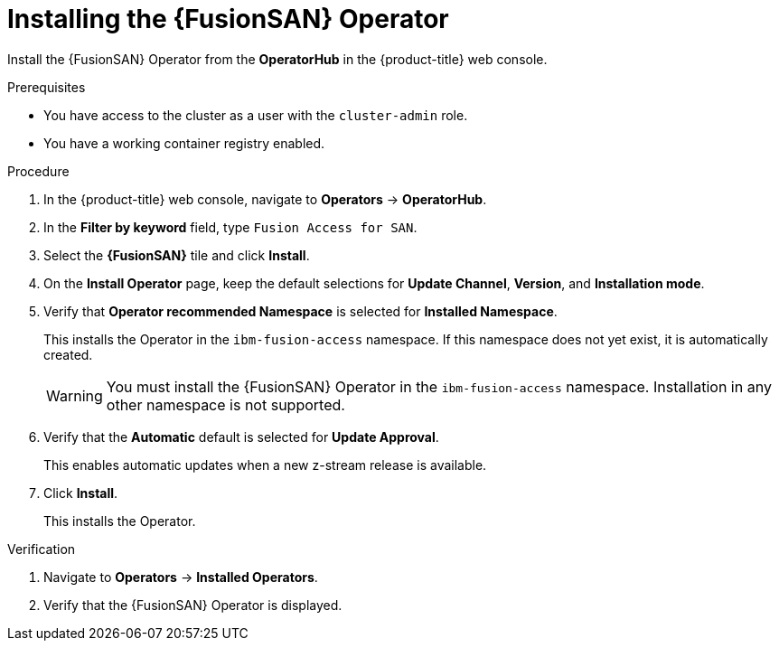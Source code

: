 // Module included in the following assemblies:
//
// * virt/fusion_access_SAN/install-configure-fusion-access-san.adoc

:_mod-docs-content-type: PROCEDURE
[id="installing-fusion-access-operator_{context}"]
= Installing the {FusionSAN} Operator

Install the {FusionSAN} Operator from the *OperatorHub* in the {product-title} web console.

.Prerequisites

* You have access to the cluster as a user with the `cluster-admin` role.
* You have a working container registry enabled.

.Procedure

. In the {product-title} web console, navigate to *Operators* -> *OperatorHub*.

. In the *Filter by keyword* field, type `Fusion Access for SAN`.

. Select the *{FusionSAN}* tile and click *Install*.

. On the *Install Operator* page, keep the default selections for *Update Channel*, *Version*, and *Installation mode*.

. Verify that *Operator recommended Namespace* is selected for *Installed Namespace*.
+
This installs the Operator in the `ibm-fusion-access` namespace. If this namespace does not yet exist, it is automatically created.
+
[WARNING]
====
You must install the {FusionSAN} Operator in the `ibm-fusion-access` namespace. Installation in any other namespace is not supported.
====

. Verify that the *Automatic* default is selected for *Update Approval*.
+
This enables automatic updates when a new z-stream release is available.

. Click *Install*.
+
This installs the Operator.

.Verification

. Navigate to *Operators* -> *Installed Operators*.

. Verify that the {FusionSAN} Operator is displayed.

